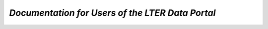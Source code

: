 *Documentation for Users of the LTER Data Portal*
=================================================
